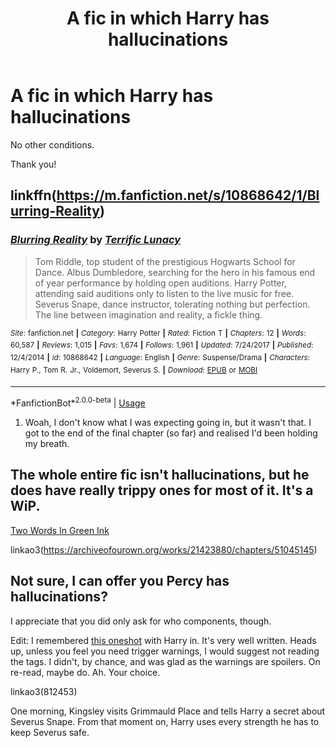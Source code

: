 #+TITLE: A fic in which Harry has hallucinations

* A fic in which Harry has hallucinations
:PROPERTIES:
:Author: mine811
:Score: 3
:DateUnix: 1594238569.0
:DateShort: 2020-Jul-09
:FlairText: Request
:END:
No other conditions.

Thank you!


** linkffn([[https://m.fanfiction.net/s/10868642/1/Blurring-Reality]])
:PROPERTIES:
:Author: Llolola
:Score: 2
:DateUnix: 1594240014.0
:DateShort: 2020-Jul-09
:END:

*** [[https://www.fanfiction.net/s/10868642/1/][*/Blurring Reality/*]] by [[https://www.fanfiction.net/u/4663863/Terrific-Lunacy][/Terrific Lunacy/]]

#+begin_quote
  Tom Riddle, top student of the prestigious Hogwarts School for Dance. Albus Dumbledore, searching for the hero in his famous end of year performance by holding open auditions. Harry Potter, attending said auditions only to listen to the live music for free. Severus Snape, dance instructor, tolerating nothing but perfection. The line between imagination and reality, a fickle thing.
#+end_quote

^{/Site/:} ^{fanfiction.net} ^{*|*} ^{/Category/:} ^{Harry} ^{Potter} ^{*|*} ^{/Rated/:} ^{Fiction} ^{T} ^{*|*} ^{/Chapters/:} ^{12} ^{*|*} ^{/Words/:} ^{60,587} ^{*|*} ^{/Reviews/:} ^{1,015} ^{*|*} ^{/Favs/:} ^{1,674} ^{*|*} ^{/Follows/:} ^{1,961} ^{*|*} ^{/Updated/:} ^{7/24/2017} ^{*|*} ^{/Published/:} ^{12/4/2014} ^{*|*} ^{/id/:} ^{10868642} ^{*|*} ^{/Language/:} ^{English} ^{*|*} ^{/Genre/:} ^{Suspense/Drama} ^{*|*} ^{/Characters/:} ^{Harry} ^{P.,} ^{Tom} ^{R.} ^{Jr.,} ^{Voldemort,} ^{Severus} ^{S.} ^{*|*} ^{/Download/:} ^{[[http://www.ff2ebook.com/old/ffn-bot/index.php?id=10868642&source=ff&filetype=epub][EPUB]]} ^{or} ^{[[http://www.ff2ebook.com/old/ffn-bot/index.php?id=10868642&source=ff&filetype=mobi][MOBI]]}

--------------

*FanfictionBot*^{2.0.0-beta} | [[https://github.com/tusing/reddit-ffn-bot/wiki/Usage][Usage]]
:PROPERTIES:
:Author: FanfictionBot
:Score: 1
:DateUnix: 1594240028.0
:DateShort: 2020-Jul-09
:END:

**** Woah, I don't know what I was expecting going in, but it wasn't that. I got to the end of the final chapter (so far) and realised I'd been holding my breath.
:PROPERTIES:
:Author: Luna-shovegood
:Score: 2
:DateUnix: 1594248286.0
:DateShort: 2020-Jul-09
:END:


** The whole entire fic isn't hallucinations, but he does have really trippy ones for most of it. It's a WiP.

[[https://archiveofourown.org/works/21423880/chapters/51045145][Two Words In Green Ink]]

linkao3([[https://archiveofourown.org/works/21423880/chapters/51045145]])
:PROPERTIES:
:Author: Frownload
:Score: 2
:DateUnix: 1594240210.0
:DateShort: 2020-Jul-09
:END:


** Not sure, I can offer you Percy has hallucinations?

I appreciate that you did only ask for who components, though.

Edit: I remembered [[https://archiveofourown.org/works/812453][this oneshot]] with Harry in. It's very well written. Heads up, unless you feel you need trigger warnings, I would suggest not reading the tags. I didn't, by chance, and was glad as the warnings are spoilers. On re-read, maybe do. Ah. Your choice.

linkao3(812453)

One morning, Kingsley visits Grimmauld Place and tells Harry a secret about Severus Snape. From that moment on, Harry uses every strength he has to keep Severus safe.
:PROPERTIES:
:Author: Luna-shovegood
:Score: 1
:DateUnix: 1594241443.0
:DateShort: 2020-Jul-09
:END:
